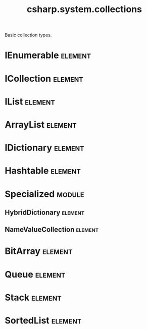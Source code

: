 #+title: csharp.system.collections
#+options: <:nil c:nil todo:nil ^:nil d:nil date:nil author:nil
#+tags: { element(e) attribute(a) module(m) }
:PROPERTIES:
:masd.codec.input_technical_space: csharp
:masd.codec.is_proxy_model: true
:masd.codec.model_modules: System.Collections
:END:

Basic collection types.
* IEnumerable                                                       :element:
  :PROPERTIES:
  :custom_id: 8f63b6f7-fa43-4354-9449-0ad5c55077b2
  :masd.csharp.aspect.requires_static_reference_equals: true
  :masd.csharp.assistant.requires_assistance: true
  :masd.csharp.assistant.method_postfix: IEnumerable
  :END:
* ICollection                                                       :element:
  :PROPERTIES:
  :custom_id: 41adf1cb-d4ec-472f-b00a-65d582a06bda
  :masd.csharp.aspect.requires_static_reference_equals: true
  :masd.csharp.assistant.requires_assistance: true
  :masd.csharp.assistant.method_postfix: ICollection
  :masd.codec.parent: IEnumerable
  :END:
* IList                                                             :element:
  :PROPERTIES:
  :custom_id: 87d2b50b-bf93-4fe1-a20a-362aabd52bc6
  :masd.csharp.aspect.requires_static_reference_equals: true
  :masd.csharp.assistant.requires_assistance: true
  :masd.csharp.assistant.method_postfix: IList
  :masd.codec.parent: ICollection
  :END:
* ArrayList                                                         :element:
  :PROPERTIES:
  :custom_id: ef464894-e7b2-4343-bfaa-8e77f245c4a3
  :masd.csharp.aspect.requires_static_reference_equals: true
  :masd.csharp.assistant.requires_assistance: true
  :masd.csharp.assistant.method_postfix: ArrayList
  :masd.codec.parent: IList
  :END:
* IDictionary                                                       :element:
  :PROPERTIES:
  :custom_id: 45ca5b4b-6b09-4df2-a575-c23f825e4d25
  :masd.csharp.aspect.requires_static_reference_equals: true
  :masd.csharp.assistant.requires_assistance: true
  :masd.csharp.assistant.method_postfix: IDictionary
  :masd.codec.parent: ICollection
  :END:
* Hashtable                                                         :element:
  :PROPERTIES:
  :custom_id: bc8c359b-595b-48f3-8933-9deaa014ad28
  :masd.csharp.aspect.requires_static_reference_equals: true
  :masd.csharp.assistant.requires_assistance: true
  :masd.csharp.assistant.method_postfix: Hashtable
  :masd.codec.parent: IDictionary
  :END:
* Specialized                                                        :module:
  :PROPERTIES:
  :custom_id: 3c98a1cc-7aa1-4bfe-b50f-45925856af73
  :END:
** HybridDictionary                                                 :element:
   :PROPERTIES:
   :custom_id: 67a80d90-c3fc-41cf-834f-1553214f3337
   :masd.csharp.aspect.requires_static_reference_equals: true
   :masd.csharp.assistant.requires_assistance: true
   :masd.csharp.assistant.method_postfix: HybridDictionary
   :masd.codec.parent: IDictionary
   :END:
** NameValueCollection                                              :element:
   :PROPERTIES:
   :custom_id: c4ad53e7-c5fc-4fc3-8305-acab89a251fe
   :masd.csharp.aspect.requires_static_reference_equals: true
   :masd.csharp.assistant.requires_assistance: true
   :masd.csharp.assistant.method_postfix: NameValueCollection
   :masd.codec.parent: ICollection
   :END:
* BitArray                                                          :element:
  :PROPERTIES:
  :custom_id: 3da9364c-0854-4ef7-a6b2-37e56fc750f2
  :masd.csharp.aspect.requires_static_reference_equals: true
  :masd.csharp.assistant.requires_assistance: true
  :masd.csharp.assistant.method_postfix: BitArray
  :masd.codec.parent: ICollection
  :END:
* Queue                                                             :element:
  :PROPERTIES:
  :custom_id: 07cca3e7-3b0c-43ba-a63a-41a97e95d3e0
  :masd.csharp.aspect.requires_static_reference_equals: true
  :masd.csharp.assistant.requires_assistance: true
  :masd.csharp.assistant.method_postfix: Queue
  :masd.codec.parent: ICollection
  :END:
* Stack                                                             :element:
  :PROPERTIES:
  :custom_id: b8f5f25b-4a31-47ce-854d-97c55ab28d0d
  :masd.csharp.aspect.requires_static_reference_equals: true
  :masd.csharp.assistant.requires_assistance: true
  :masd.csharp.assistant.method_postfix: Stack
  :masd.codec.parent: ICollection
  :END:
* SortedList                                                        :element:
  :PROPERTIES:
  :custom_id: e3ce8684-9f15-4079-9e60-7c03a85e6325
  :masd.csharp.aspect.requires_static_reference_equals: true
  :masd.csharp.assistant.requires_assistance: true
  :masd.csharp.assistant.method_postfix: SortedList
  :masd.codec.parent: IDictionary
  :END:
